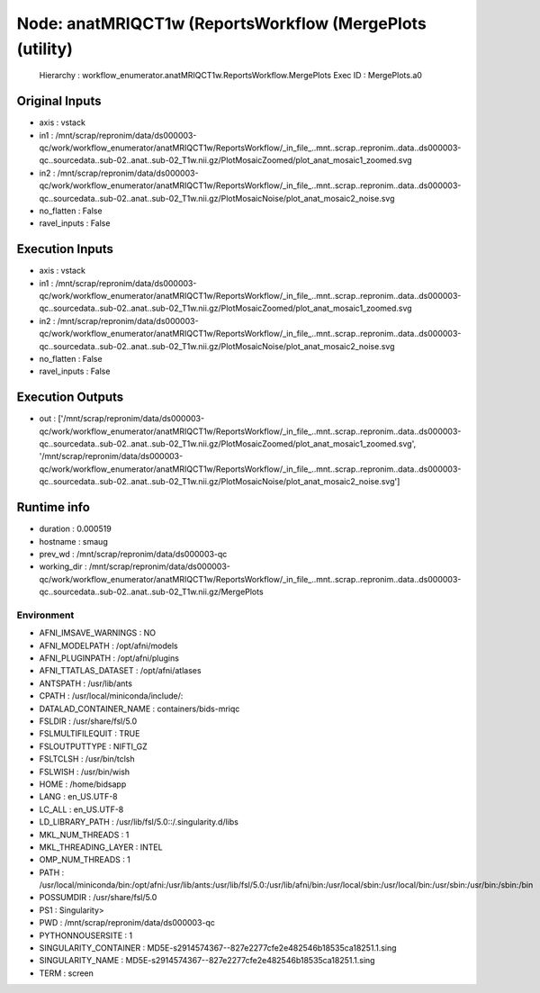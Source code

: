 Node: anatMRIQCT1w (ReportsWorkflow (MergePlots (utility)
=========================================================


 Hierarchy : workflow_enumerator.anatMRIQCT1w.ReportsWorkflow.MergePlots
 Exec ID : MergePlots.a0


Original Inputs
---------------


* axis : vstack
* in1 : /mnt/scrap/repronim/data/ds000003-qc/work/workflow_enumerator/anatMRIQCT1w/ReportsWorkflow/_in_file_..mnt..scrap..repronim..data..ds000003-qc..sourcedata..sub-02..anat..sub-02_T1w.nii.gz/PlotMosaicZoomed/plot_anat_mosaic1_zoomed.svg
* in2 : /mnt/scrap/repronim/data/ds000003-qc/work/workflow_enumerator/anatMRIQCT1w/ReportsWorkflow/_in_file_..mnt..scrap..repronim..data..ds000003-qc..sourcedata..sub-02..anat..sub-02_T1w.nii.gz/PlotMosaicNoise/plot_anat_mosaic2_noise.svg
* no_flatten : False
* ravel_inputs : False

Execution Inputs
----------------


* axis : vstack
* in1 : /mnt/scrap/repronim/data/ds000003-qc/work/workflow_enumerator/anatMRIQCT1w/ReportsWorkflow/_in_file_..mnt..scrap..repronim..data..ds000003-qc..sourcedata..sub-02..anat..sub-02_T1w.nii.gz/PlotMosaicZoomed/plot_anat_mosaic1_zoomed.svg
* in2 : /mnt/scrap/repronim/data/ds000003-qc/work/workflow_enumerator/anatMRIQCT1w/ReportsWorkflow/_in_file_..mnt..scrap..repronim..data..ds000003-qc..sourcedata..sub-02..anat..sub-02_T1w.nii.gz/PlotMosaicNoise/plot_anat_mosaic2_noise.svg
* no_flatten : False
* ravel_inputs : False


Execution Outputs
-----------------


* out : ['/mnt/scrap/repronim/data/ds000003-qc/work/workflow_enumerator/anatMRIQCT1w/ReportsWorkflow/_in_file_..mnt..scrap..repronim..data..ds000003-qc..sourcedata..sub-02..anat..sub-02_T1w.nii.gz/PlotMosaicZoomed/plot_anat_mosaic1_zoomed.svg', '/mnt/scrap/repronim/data/ds000003-qc/work/workflow_enumerator/anatMRIQCT1w/ReportsWorkflow/_in_file_..mnt..scrap..repronim..data..ds000003-qc..sourcedata..sub-02..anat..sub-02_T1w.nii.gz/PlotMosaicNoise/plot_anat_mosaic2_noise.svg']


Runtime info
------------


* duration : 0.000519
* hostname : smaug
* prev_wd : /mnt/scrap/repronim/data/ds000003-qc
* working_dir : /mnt/scrap/repronim/data/ds000003-qc/work/workflow_enumerator/anatMRIQCT1w/ReportsWorkflow/_in_file_..mnt..scrap..repronim..data..ds000003-qc..sourcedata..sub-02..anat..sub-02_T1w.nii.gz/MergePlots


Environment
~~~~~~~~~~~


* AFNI_IMSAVE_WARNINGS : NO
* AFNI_MODELPATH : /opt/afni/models
* AFNI_PLUGINPATH : /opt/afni/plugins
* AFNI_TTATLAS_DATASET : /opt/afni/atlases
* ANTSPATH : /usr/lib/ants
* CPATH : /usr/local/miniconda/include/:
* DATALAD_CONTAINER_NAME : containers/bids-mriqc
* FSLDIR : /usr/share/fsl/5.0
* FSLMULTIFILEQUIT : TRUE
* FSLOUTPUTTYPE : NIFTI_GZ
* FSLTCLSH : /usr/bin/tclsh
* FSLWISH : /usr/bin/wish
* HOME : /home/bidsapp
* LANG : en_US.UTF-8
* LC_ALL : en_US.UTF-8
* LD_LIBRARY_PATH : /usr/lib/fsl/5.0::/.singularity.d/libs
* MKL_NUM_THREADS : 1
* MKL_THREADING_LAYER : INTEL
* OMP_NUM_THREADS : 1
* PATH : /usr/local/miniconda/bin:/opt/afni:/usr/lib/ants:/usr/lib/fsl/5.0:/usr/lib/afni/bin:/usr/local/sbin:/usr/local/bin:/usr/sbin:/usr/bin:/sbin:/bin
* POSSUMDIR : /usr/share/fsl/5.0
* PS1 : Singularity> 
* PWD : /mnt/scrap/repronim/data/ds000003-qc
* PYTHONNOUSERSITE : 1
* SINGULARITY_CONTAINER : MD5E-s2914574367--827e2277cfe2e482546b18535ca18251.1.sing
* SINGULARITY_NAME : MD5E-s2914574367--827e2277cfe2e482546b18535ca18251.1.sing
* TERM : screen

